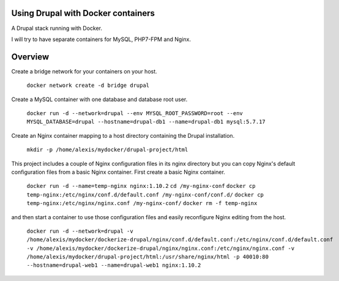 Using Drupal with Docker containers
===========================================================================

A Drupal stack running with Docker.

I will try to have separate containers for MySQL, PHP7-FPM and Nginx.


Overview
===========================================================================

Create a bridge network for your containers on your host.

  ``docker network create -d bridge drupal``


Create a MySQL container with one database and database root user.

  ``docker run -d --network=drupal --env MYSQL_ROOT_PASSWORD=root --env MYSQL_DATABASE=drupal --hostname=drupal-db1 --name=drupal-db1 mysql:5.7.17``


Create an Nginx container mapping to a host directory containing the Drupal installation.

  ``mkdir -p /home/alexis/mydocker/drupal-project/html``


This project includes a couple of Nginx configuration files in its nginx directory but you can copy Nginx's default configuration files from a basic Nginx container. First create a basic Nginx container.

  ``docker run -d --name=temp-nginx nginx:1.10.2``
  ``cd /my-nginx-conf``
  ``docker cp temp-nginx:/etc/nginx/conf.d/default.conf /my-nginx-conf/conf.d/``
  ``docker cp temp-nginx:/etc/nginx/nginx.conf /my-nginx-conf/``
  ``docker rm -f temp-nginx``

and then start a container to use those configuration files and easily reconfigure Nginx editing from the host.

  ``docker run -d --network=drupal -v /home/alexis/mydocker/dockerize-drupal/nginx/conf.d/default.conf:/etc/nginx/conf.d/default.conf -v /home/alexis/mydocker/dockerize-drupal/nginx/nginx.conf:/etc/nginx/nginx.conf -v /home/alexis/mydocker/drupal-project/html:/usr/share/nginx/html -p 40010:80 --hostname=drupal-web1 --name=drupal-web1 nginx:1.10.2``
